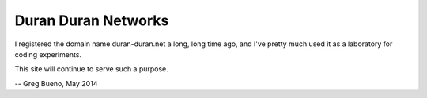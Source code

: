 Duran Duran Networks
====================

I registered the domain name duran-duran.net a long, long time ago, and I've pretty much used it as a laboratory for coding experiments.

This site will continue to serve such a purpose.

-- Greg Bueno, May 2014
